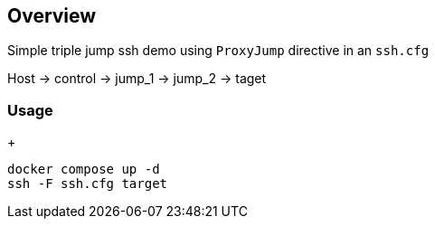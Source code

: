 == Overview

Simple triple jump ssh demo using `ProxyJump` directive in an `ssh.cfg`


Host -> control -> jump_1 -> jump_2 -> taget


=== Usage

+
[source,bash]
----
docker compose up -d
ssh -F ssh.cfg target
----

